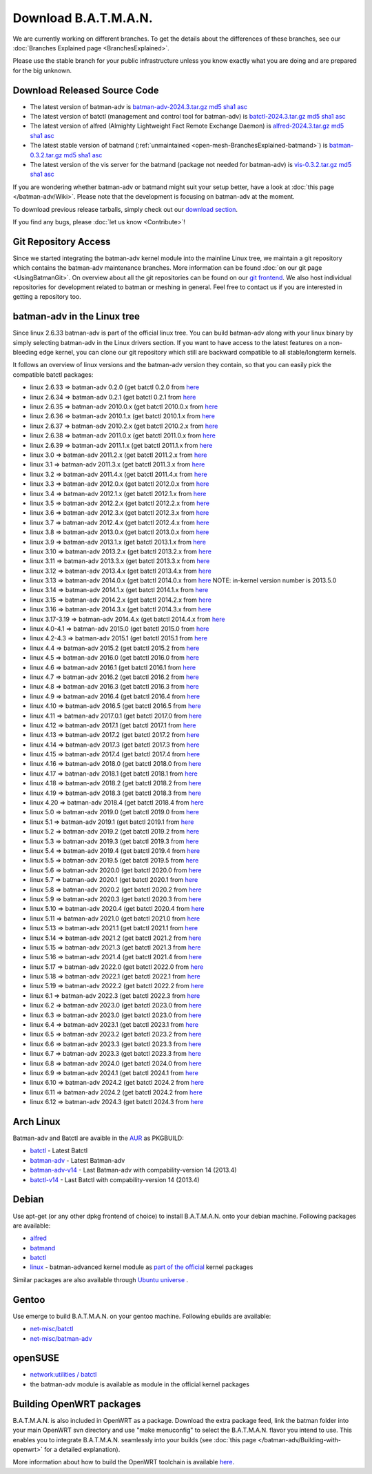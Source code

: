 .. SPDX-License-Identifier: GPL-2.0

Download B.A.T.M.A.N.
=====================

We are currently working on different branches. To get the details about
the differences of these branches, see our :doc:`Branches Explained page <BranchesExplained>`.

Please use the stable branch for your public infrastructure unless you
know exactly what you are doing and are prepared for the big unknown.

.. _open-mesh-download-download-released-source-code:

Download Released Source Code
-----------------------------

-  The latest version of batman-adv is
   `batman-adv-2024.3.tar.gz <https://downloads.open-mesh.org/batman/stable/sources/batman-adv/batman-adv-2024.3.tar.gz>`__
   `md5 <https://downloads.open-mesh.org/batman/stable/sources/batman-adv/batman-adv-2024.3.tar.gz.md5>`__
   `sha1 <https://downloads.open-mesh.org/batman/stable/sources/batman-adv/batman-adv-2024.3.tar.gz.sha1>`__
   `asc <https://downloads.open-mesh.org/batman/stable/sources/batman-adv/batman-adv-2024.3.tar.gz.asc>`__
-  The latest version of batctl (management and control tool for
   batman-adv) is
   `batctl-2024.3.tar.gz <https://downloads.open-mesh.org/batman/stable/sources/batctl/batctl-2024.3.tar.gz>`__
   `md5 <https://downloads.open-mesh.org/batman/stable/sources/batctl/batctl-2024.3.tar.gz.md5>`__
   `sha1 <https://downloads.open-mesh.org/batman/stable/sources/batctl/batctl-2024.3.tar.gz.sha1>`__
   `asc <https://downloads.open-mesh.org/batman/stable/sources/batctl/batctl-2024.3.tar.gz.asc>`__
-  The latest version of alfred (Almighty Lightweight Fact Remote
   Exchange Daemon) is
   `alfred-2024.3.tar.gz <https://downloads.open-mesh.org/batman/stable/sources/alfred/alfred-2024.3.tar.gz>`__
   `md5 <https://downloads.open-mesh.org/batman/stable/sources/alfred/alfred-2024.3.tar.gz.md5>`__
   `sha1 <https://downloads.open-mesh.org/batman/stable/sources/alfred/alfred-2024.3.tar.gz.sha1>`__
   `asc <https://downloads.open-mesh.org/batman/stable/sources/alfred/alfred-2024.3.tar.gz.asc>`__

-  The latest stable version of batmand
   (:ref:`unmaintained <open-mesh-BranchesExplained-batmand>`) is
   `batman-0.3.2.tar.gz <https://downloads.open-mesh.org/batman/releases/batman-0.3.2/batman-0.3.2.tar.gz>`__
   `md5 <https://downloads.open-mesh.org/batman/releases/batman-0.3.2/batman-0.3.2.tar.gz.md5>`__
   `sha1 <https://downloads.open-mesh.org/batman/releases/batman-0.3.2/batman-0.3.2.tar.gz.sha1>`__
   `asc <https://downloads.open-mesh.org/batman/releases/batman-0.3.2/batman-0.3.2.tar.gz.asc>`__
-  The latest version of the vis server for the batmand (package not
   needed for batman-adv) is
   `vis-0.3.2.tar.gz <https://downloads.open-mesh.org/batman/releases/batman-0.3.2/vis-0.3.2.tar.gz>`__
   `md5 <https://downloads.open-mesh.org/batman/releases/batman-0.3.2/vis-0.3.2.tar.gz.md5>`__
   `sha1 <https://downloads.open-mesh.org/batman/releases/batman-0.3.2/vis-0.3.2.tar.gz.sha1>`__
   `asc <https://downloads.open-mesh.org/batman/releases/batman-0.3.2/vis-0.3.2.tar.gz.asc>`__

If you are wondering whether batman-adv or batmand might suit your setup
better, have a look at :doc:`this page </batman-adv/Wiki>`. Please note that
the development is focusing on batman-adv at the moment.

To download previous release tarballs, simply check out our `download
section <https://downloads.open-mesh.org/batman/releases/>`__.

If you find any bugs, please :doc:`let us know <Contribute>`!

Git Repository Access
---------------------

Since we started integrating the batman-adv kernel module into the
mainline Linux tree, we maintain a git repository which contains the
batman-adv maintenance branches. More information can be found
:doc:`on our git page <UsingBatmanGit>`.
On overview about all the git repositories can be found on our `git
frontend <https://git.open-mesh.org>`__. We also host individual
repositories for development related to batman or meshing in general.
Feel free to contact us if you are interested in getting a repository
too.

batman-adv in the Linux tree
----------------------------

Since linux 2.6.33 batman-adv is part of the official linux tree. You
can build batman-adv along with your linux binary by simply selecting
batman-adv in the Linux drivers section. If you want to have access to
the latest features on a non-bleeding edge kernel, you can clone our
git repository which still are backward compatible to all
stable/longterm kernels.

It follows an overview of linux versions and the batman-adv version they
contain, so that you can easily pick the compatible batctl packages:

-  linux 2.6.33 => batman-adv 0.2.0 (get batctl 0.2.0 from
   `here <https://downloads.open-mesh.org/batman/stable/sources/batctl/)>`__
-  linux 2.6.34 => batman-adv 0.2.1 (get batctl 0.2.1 from
   `here <https://downloads.open-mesh.org/batman/stable/sources/batctl/)>`__
-  linux 2.6.35 => batman-adv 2010.0.x (get batctl 2010.0.x from
   `here <https://downloads.open-mesh.org/batman/stable/sources/batctl/)>`__
-  linux 2.6.36 => batman-adv 2010.1.x (get batctl 2010.1.x from
   `here <https://downloads.open-mesh.org/batman/stable/sources/batctl/)>`__
-  linux 2.6.37 => batman-adv 2010.2.x (get batctl 2010.2.x from
   `here <https://downloads.open-mesh.org/batman/stable/sources/batctl/)>`__
-  linux 2.6.38 => batman-adv 2011.0.x (get batctl 2011.0.x from
   `here <https://downloads.open-mesh.org/batman/stable/sources/batctl/)>`__
-  linux 2.6.39 => batman-adv 2011.1.x (get batctl 2011.1.x from
   `here <https://downloads.open-mesh.org/batman/stable/sources/batctl/)>`__
-  linux 3.0 => batman-adv 2011.2.x (get batctl 2011.2.x from
   `here <https://downloads.open-mesh.org/batman/stable/sources/batctl/)>`__
-  linux 3.1 => batman-adv 2011.3.x (get batctl 2011.3.x from
   `here <https://downloads.open-mesh.org/batman/stable/sources/batctl/)>`__
-  linux 3.2 => batman-adv 2011.4.x (get batctl 2011.4.x from
   `here <https://downloads.open-mesh.org/batman/stable/sources/batctl/)>`__
-  linux 3.3 => batman-adv 2012.0.x (get batctl 2012.0.x from
   `here <https://downloads.open-mesh.org/batman/stable/sources/batctl/)>`__
-  linux 3.4 => batman-adv 2012.1.x (get batctl 2012.1.x from
   `here <https://downloads.open-mesh.org/batman/stable/sources/batctl/)>`__
-  linux 3.5 => batman-adv 2012.2.x (get batctl 2012.2.x from
   `here <https://downloads.open-mesh.org/batman/stable/sources/batctl/)>`__
-  linux 3.6 => batman-adv 2012.3.x (get batctl 2012.3.x from
   `here <https://downloads.open-mesh.org/batman/stable/sources/batctl/)>`__
-  linux 3.7 => batman-adv 2012.4.x (get batctl 2012.4.x from
   `here <https://downloads.open-mesh.org/batman/stable/sources/batctl/)>`__
-  linux 3.8 => batman-adv 2013.0.x (get batctl 2013.0.x from
   `here <https://downloads.open-mesh.org/batman/stable/sources/batctl/)>`__
-  linux 3.9 => batman-adv 2013.1.x (get batctl 2013.1.x from
   `here <https://downloads.open-mesh.org/batman/stable/sources/batctl/)>`__
-  linux 3.10 => batman-adv 2013.2.x (get batctl 2013.2.x from
   `here <https://downloads.open-mesh.org/batman/stable/sources/batctl/)>`__
-  linux 3.11 => batman-adv 2013.3.x (get batctl 2013.3.x from
   `here <https://downloads.open-mesh.org/batman/stable/sources/batctl/)>`__
-  linux 3.12 => batman-adv 2013.4.x (get batctl 2013.4.x from
   `here <https://downloads.open-mesh.org/batman/stable/sources/batctl/)>`__
-  linux 3.13 => batman-adv 2014.0.x (get batctl 2014.0.x from
   `here <https://downloads.open-mesh.org/batman/stable/sources/batctl/)>`__
   NOTE: in-kernel version number is 2013.5.0
-  linux 3.14 => batman-adv 2014.1.x (get batctl 2014.1.x from
   `here <https://downloads.open-mesh.org/batman/stable/sources/batctl/)>`__
-  linux 3.15 => batman-adv 2014.2.x (get batctl 2014.2.x from
   `here <https://downloads.open-mesh.org/batman/stable/sources/batctl/)>`__
-  linux 3.16 => batman-adv 2014.3.x (get batctl 2014.3.x from
   `here <https://downloads.open-mesh.org/batman/stable/sources/batctl/)>`__
-  linux 3.17-3.19 => batman-adv 2014.4.x (get batctl 2014.4.x from
   `here <https://downloads.open-mesh.org/batman/stable/sources/batctl/)>`__
-  linux 4.0-4.1 => batman-adv 2015.0 (get batctl 2015.0 from
   `here <https://downloads.open-mesh.org/batman/stable/sources/batctl/>`__
-  linux 4.2-4.3 => batman-adv 2015.1 (get batctl 2015.1 from
   `here <https://downloads.open-mesh.org/batman/stable/sources/batctl/)>`__
-  linux 4.4 => batman-adv 2015.2 (get batctl 2015.2 from
   `here <https://downloads.open-mesh.org/batman/stable/sources/batctl/)>`__
-  linux 4.5 => batman-adv 2016.0 (get batctl 2016.0 from
   `here <https://downloads.open-mesh.org/batman/stable/sources/batctl/)>`__
-  linux 4.6 => batman-adv 2016.1 (get batctl 2016.1 from
   `here <https://downloads.open-mesh.org/batman/stable/sources/batctl/)>`__
-  linux 4.7 => batman-adv 2016.2 (get batctl 2016.2 from
   `here <https://downloads.open-mesh.org/batman/stable/sources/batctl/)>`__
-  linux 4.8 => batman-adv 2016.3 (get batctl 2016.3 from
   `here <https://downloads.open-mesh.org/batman/stable/sources/batctl/)>`__
-  linux 4.9 => batman-adv 2016.4 (get batctl 2016.4 from
   `here <https://downloads.open-mesh.org/batman/stable/sources/batctl/)>`__
-  linux 4.10 => batman-adv 2016.5 (get batctl 2016.5 from
   `here <https://downloads.open-mesh.org/batman/stable/sources/batctl/)>`__
-  linux 4.11 => batman-adv 2017.0.1 (get batctl 2017.0 from
   `here <https://downloads.open-mesh.org/batman/stable/sources/batctl/)>`__
-  linux 4.12 => batman-adv 2017.1 (get batctl 2017.1 from
   `here <https://downloads.open-mesh.org/batman/stable/sources/batctl/)>`__
-  linux 4.13 => batman-adv 2017.2 (get batctl 2017.2 from
   `here <https://downloads.open-mesh.org/batman/stable/sources/batctl/)>`__
-  linux 4.14 => batman-adv 2017.3 (get batctl 2017.3 from
   `here <https://downloads.open-mesh.org/batman/stable/sources/batctl/)>`__
-  linux 4.15 => batman-adv 2017.4 (get batctl 2017.4 from
   `here <https://downloads.open-mesh.org/batman/stable/sources/batctl/)>`__
-  linux 4.16 => batman-adv 2018.0 (get batctl 2018.0 from
   `here <https://downloads.open-mesh.org/batman/stable/sources/batctl/)>`__
-  linux 4.17 => batman-adv 2018.1 (get batctl 2018.1 from
   `here <https://downloads.open-mesh.org/batman/stable/sources/batctl/)>`__
-  linux 4.18 => batman-adv 2018.2 (get batctl 2018.2 from
   `here <https://downloads.open-mesh.org/batman/stable/sources/batctl/)>`__
-  linux 4.19 => batman-adv 2018.3 (get batctl 2018.3 from
   `here <https://downloads.open-mesh.org/batman/stable/sources/batctl/)>`__
-  linux 4.20 => batman-adv 2018.4 (get batctl 2018.4 from
   `here <https://downloads.open-mesh.org/batman/stable/sources/batctl/)>`__
-  linux 5.0 => batman-adv 2019.0 (get batctl 2019.0 from
   `here <https://downloads.open-mesh.org/batman/stable/sources/batctl/)>`__
-  linux 5.1 => batman-adv 2019.1 (get batctl 2019.1 from
   `here <https://downloads.open-mesh.org/batman/stable/sources/batctl/)>`__
-  linux 5.2 => batman-adv 2019.2 (get batctl 2019.2 from
   `here <https://downloads.open-mesh.org/batman/stable/sources/batctl/)>`__
-  linux 5.3 => batman-adv 2019.3 (get batctl 2019.3 from
   `here <https://downloads.open-mesh.org/batman/stable/sources/batctl/)>`__
-  linux 5.4 => batman-adv 2019.4 (get batctl 2019.4 from
   `here <https://downloads.open-mesh.org/batman/stable/sources/batctl/)>`__
-  linux 5.5 => batman-adv 2019.5 (get batctl 2019.5 from
   `here <https://downloads.open-mesh.org/batman/stable/sources/batctl/)>`__
-  linux 5.6 => batman-adv 2020.0 (get batctl 2020.0 from
   `here <https://downloads.open-mesh.org/batman/stable/sources/batctl/)>`__
-  linux 5.7 => batman-adv 2020.1 (get batctl 2020.1 from
   `here <https://downloads.open-mesh.org/batman/stable/sources/batctl/)>`__
-  linux 5.8 => batman-adv 2020.2 (get batctl 2020.2 from
   `here <https://downloads.open-mesh.org/batman/stable/sources/batctl/)>`__
-  linux 5.9 => batman-adv 2020.3 (get batctl 2020.3 from
   `here <https://downloads.open-mesh.org/batman/stable/sources/batctl/)>`__
-  linux 5.10 => batman-adv 2020.4 (get batctl 2020.4 from
   `here <https://downloads.open-mesh.org/batman/stable/sources/batctl/)>`__
-  linux 5.11 => batman-adv 2021.0 (get batctl 2021.0 from
   `here <https://downloads.open-mesh.org/batman/stable/sources/batctl/)>`__
-  linux 5.13 => batman-adv 2021.1 (get batctl 2021.1 from
   `here <https://downloads.open-mesh.org/batman/stable/sources/batctl/)>`__
-  linux 5.14 => batman-adv 2021.2 (get batctl 2021.2 from
   `here <https://downloads.open-mesh.org/batman/stable/sources/batctl/)>`__
-  linux 5.15 => batman-adv 2021.3 (get batctl 2021.3 from
   `here <https://downloads.open-mesh.org/batman/stable/sources/batctl/)>`__
-  linux 5.16 => batman-adv 2021.4 (get batctl 2021.4 from
   `here <https://downloads.open-mesh.org/batman/stable/sources/batctl/)>`__
-  linux 5.17 => batman-adv 2022.0 (get batctl 2022.0 from
   `here <https://downloads.open-mesh.org/batman/stable/sources/batctl/)>`__
-  linux 5.18 => batman-adv 2022.1 (get batctl 2022.1 from
   `here <https://downloads.open-mesh.org/batman/stable/sources/batctl/)>`__
-  linux 5.19 => batman-adv 2022.2 (get batctl 2022.2 from
   `here <https://downloads.open-mesh.org/batman/stable/sources/batctl/)>`__
-  linux 6.1 => batman-adv 2022.3 (get batctl 2022.3 from
   `here <https://downloads.open-mesh.org/batman/stable/sources/batctl/)>`__
-  linux 6.2 => batman-adv 2023.0 (get batctl 2023.0 from
   `here <https://downloads.open-mesh.org/batman/stable/sources/batctl/)>`__
-  linux 6.3 => batman-adv 2023.0 (get batctl 2023.0 from
   `here <https://downloads.open-mesh.org/batman/stable/sources/batctl/)>`__
-  linux 6.4 => batman-adv 2023.1 (get batctl 2023.1 from
   `here <https://downloads.open-mesh.org/batman/stable/sources/batctl/)>`__
-  linux 6.5 => batman-adv 2023.2 (get batctl 2023.2 from
   `here <https://downloads.open-mesh.org/batman/stable/sources/batctl/)>`__
-  linux 6.6 => batman-adv 2023.3 (get batctl 2023.3 from
   `here <https://downloads.open-mesh.org/batman/stable/sources/batctl/)>`__
-  linux 6.7 => batman-adv 2023.3 (get batctl 2023.3 from
   `here <https://downloads.open-mesh.org/batman/stable/sources/batctl/)>`__
-  linux 6.8 => batman-adv 2024.0 (get batctl 2024.0 from
   `here <https://downloads.open-mesh.org/batman/stable/sources/batctl/)>`__
-  linux 6.9 => batman-adv 2024.1 (get batctl 2024.1 from
   `here <https://downloads.open-mesh.org/batman/stable/sources/batctl/)>`__
-  linux 6.10 => batman-adv 2024.2 (get batctl 2024.2 from
   `here <https://downloads.open-mesh.org/batman/stable/sources/batctl/)>`__
-  linux 6.11 => batman-adv 2024.2 (get batctl 2024.2 from
   `here <https://downloads.open-mesh.org/batman/stable/sources/batctl/)>`__
-  linux 6.12 => batman-adv 2024.3 (get batctl 2024.3 from
   `here <https://downloads.open-mesh.org/batman/stable/sources/batctl/)>`__

Arch Linux
----------

Batman-adv and Batctl are avaible in the
`AUR <https://wiki.archlinux.org/index.php/AUR>`__ as PKGBUILD:

-  `batctl <https://aur.archlinux.org/packages/batctl/>`__ - Latest
   Batctl
-  `batman-adv <https://aur.archlinux.org/packages/batman-adv/>`__ -
   Latest Batman-adv
-  `batman-adv-v14 <https://aur.archlinux.org/packages/batman-adv-v14/>`__
   - Last Batman-adv with compability-version 14 (2013.4)
-  `batctl-v14 <https://aur.archlinux.org/packages/batctl-v14/>`__ -
   Last Batctl with compability-version 14 (2013.4)

Debian
------

Use apt-get (or any other dpkg frontend of choice) to install
B.A.T.M.A.N. onto your debian machine. Following packages are available:

-  `alfred <https://packages.debian.org/sid/alfred>`__
-  `batmand <https://packages.debian.org/sid/batmand>`__
-  `batctl <https://packages.debian.org/sid/batctl>`__
-  `linux <https://packages.debian.org/source/unstable/linux>`__ -
   batman-advanced kernel module as `part of the
   official <https://bugs.debian.org/622361>`__ kernel packages

Similar packages are also available through `Ubuntu
universe <https://help.ubuntu.com/community/Repositories/Ubuntu>`__ .

Gentoo
------

Use emerge to build B.A.T.M.A.N. on your gentoo machine. Following
ebuilds are available:

-  `net-misc/batctl <https://packages.gentoo.org/packages/net-misc/batctl>`__
-  `net-misc/batman-adv <https://packages.gentoo.org/packages/net-misc/batman-adv>`__

openSUSE
--------

-  `network:utilities /
   batctl <https://build.opensuse.org/package/show?package=batctl&project=network%3Autilities>`__
-  the batman-adv module is available as module in the official kernel
   packages

Building OpenWRT packages
-------------------------

B.A.T.M.A.N. is also included in OpenWRT as a package. Download the
extra package feed, link the batman folder into your main OpenWRT svn
directory and use "make menuconfig" to select the B.A.T.M.A.N. flavor
you intend to use. This enables you to integrate B.A.T.M.A.N. seamlessly
into your builds (see  :doc:`this page </batman-adv/Building-with-openwrt>` for
a detailed explanation).

More information about how to build the OpenWRT toolchain is available
`here <https://wiki.openwrt.org/doc/howto/build>`__.
